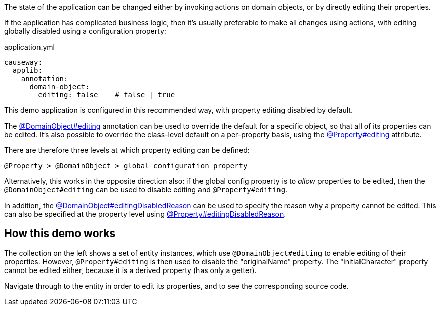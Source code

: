 :Notice: Licensed to the Apache Software Foundation (ASF) under one or more contributor license agreements. See the NOTICE file distributed with this work for additional information regarding copyright ownership. The ASF licenses this file to you under the Apache License, Version 2.0 (the "License"); you may not use this file except in compliance with the License. You may obtain a copy of the License at. http://www.apache.org/licenses/LICENSE-2.0 . Unless required by applicable law or agreed to in writing, software distributed under the License is distributed on an "AS IS" BASIS, WITHOUT WARRANTIES OR  CONDITIONS OF ANY KIND, either express or implied. See the License for the specific language governing permissions and limitations under the License.

The state of the application can be changed either by invoking actions on domain objects, or by directly editing their properties.

If the application has complicated business logic, then it's usually preferable to make all changes using actions, with editing globally disabled using a configuration property:

[source,yaml]
.application.yml
----
causeway:
  applib:
    annotation:
      domain-object:
        editing: false    # false | true
----

This demo application is configured in this recommended way, with property editing disabled by default.

The link:https://causeway.apache.org/refguide/2.0.0-RC1/applib/index/annotation/DomainObject.html#editing[@DomainObject#editing] annotation can be used to override the default for a specific object, so that all of its properties can be edited.
It's also possible to override the class-level default on a per-property basis, using the link:https://causeway.apache.org/refguide/2.0.0-RC1/applib/index/annotation/Property.html#editing[@Property#editing] attribute.

There are therefore three levels at which property editing can be defined:

    @Property > @DomainObject > global configuration property

Alternatively, this works in the opposite direction also: if the global config property is to _allow_ properties to be edited, then the `@DomainObject#editing` can be used to disable editing and `@Property#editing`.

In addition, the link:https://causeway.apache.org/refguide/2.0.0-RC1/applib/index/annotation/DomainObject.html#editingDisabledReason[@DomainObject#editingDisabledReason] can be used to specify the reason why a property cannot be edited.
This can also be specified at the property level using link:https://causeway.apache.org/refguide/2.0.0-RC1/applib/index/annotation/Property.html#editingDisabledReason[@Property#editingDisabledReason].

== How this demo works

The collection on the left shows a set of entity instances, which use `@DomainObject#editing` to enable editing of their properties.
However, `@Property#editing` is then used to disable the "originalName" property.
The "initialCharacter" property cannot be edited either, because it is a derived property (has only a getter).

Navigate through to the entity in order to edit its properties, and to see the corresponding source code.

